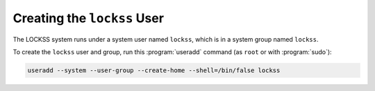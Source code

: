 ============================
Creating the ``lockss`` User
============================

The LOCKSS system runs under a system user named ``lockss``, which is in a system group named ``lockss``.

To create the ``lockss`` user and group, run this :program:`useradd` command (as ``root`` or with :program:`sudo`):

.. code-block:: shell

   useradd --system --user-group --create-home --shell=/bin/false lockss
